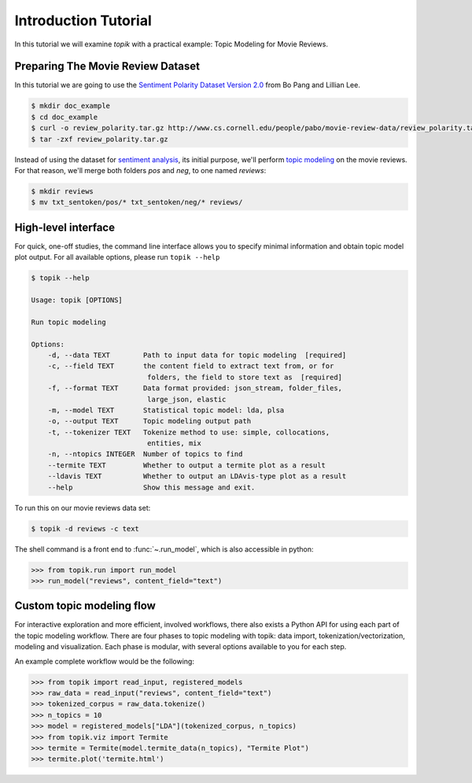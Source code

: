 Introduction Tutorial
#####################

In this tutorial we will examine `topik` with a practical example: Topic
Modeling for Movie Reviews.


Preparing The Movie Review Dataset
==================================

In this tutorial we are going to use the `Sentiment Polarity Dataset Version 2.0
<http://www.cs.cornell.edu/people/pabo/movie-review-data/>`_ from Bo Pang and
Lillian Lee.

.. code-block:: shell

    $ mkdir doc_example
    $ cd doc_example
    $ curl -o review_polarity.tar.gz http://www.cs.cornell.edu/people/pabo/movie-review-data/review_polarity.tar.gz
    $ tar -zxf review_polarity.tar.gz
    

Instead of using the dataset for `sentiment analysis
<https://en.wikipedia.org/wiki/Sentiment_analysis>`_, its initial purpose, we'll
perform `topic modeling <https://en.wikipedia.org/wiki/Topic_model>`_ on the
movie reviews. For that reason, we'll merge both folders `pos` and `neg`, to one
named `reviews`:

.. code-block:: shell

    $ mkdir reviews
    $ mv txt_sentoken/pos/* txt_sentoken/neg/* reviews/


High-level interface
====================

For quick, one-off studies, the command line interface allows you to specify
minimal information and obtain topic model plot output. For all available
options, please run ``topik --help``

.. code-block:: bash

    $ topik --help

    Usage: topik [OPTIONS]

    Run topic modeling

    Options:
        -d, --data TEXT        Path to input data for topic modeling  [required]
        -c, --field TEXT       the content field to extract text from, or for
                                folders, the field to store text as  [required]
        -f, --format TEXT      Data format provided: json_stream, folder_files,
                                large_json, elastic
        -m, --model TEXT       Statistical topic model: lda, plsa
        -o, --output TEXT      Topic modeling output path
        -t, --tokenizer TEXT   Tokenize method to use: simple, collocations,
                                entities, mix
        -n, --ntopics INTEGER  Number of topics to find
        --termite TEXT         Whether to output a termite plot as a result
        --ldavis TEXT          Whether to output an LDAvis-type plot as a result
        --help                 Show this message and exit.


To run this on our movie reviews data set:

.. code-block:: shell

   $ topik -d reviews -c text


The shell command is a front end to :func:`~.run_model`, which is also
accessible in python:

.. code-block:: python

   >>> from topik.run import run_model
   >>> run_model("reviews", content_field="text")


Custom topic modeling flow
==========================

For interactive exploration and more efficient, involved workflows, there also
exists a Python API for using each part of the topic modeling workflow. There
are four phases to topic modeling with topik: data import,
tokenization/vectorization, modeling and visualization. Each phase is modular, with several
options available to you for each step.

An example complete workflow would be the following:

.. code-block:: python

   >>> from topik import read_input, registered_models
   >>> raw_data = read_input("reviews", content_field="text")
   >>> tokenized_corpus = raw_data.tokenize()
   >>> n_topics = 10
   >>> model = registered_models["LDA"](tokenized_corpus, n_topics)
   >>> from topik.viz import Termite
   >>> termite = Termite(model.termite_data(n_topics), "Termite Plot")
   >>> termite.plot('termite.html')
